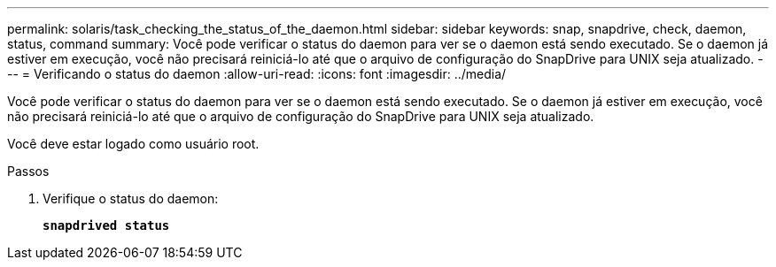 ---
permalink: solaris/task_checking_the_status_of_the_daemon.html 
sidebar: sidebar 
keywords: snap, snapdrive, check, daemon, status, command 
summary: Você pode verificar o status do daemon para ver se o daemon está sendo executado. Se o daemon já estiver em execução, você não precisará reiniciá-lo até que o arquivo de configuração do SnapDrive para UNIX seja atualizado. 
---
= Verificando o status do daemon
:allow-uri-read: 
:icons: font
:imagesdir: ../media/


[role="lead"]
Você pode verificar o status do daemon para ver se o daemon está sendo executado. Se o daemon já estiver em execução, você não precisará reiniciá-lo até que o arquivo de configuração do SnapDrive para UNIX seja atualizado.

Você deve estar logado como usuário root.

.Passos
. Verifique o status do daemon:
+
`*snapdrived status*`


